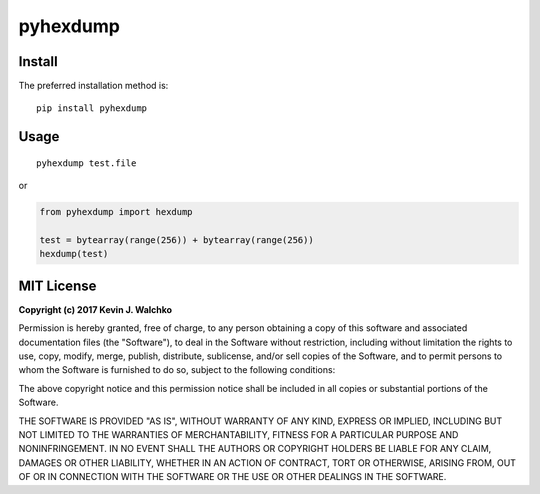 pyhexdump
==============

Install
--------

The preferred installation method is::

	pip install pyhexdump

Usage
---------

::

	pyhexdump test.file

or

.. code-block:: python

	from pyhexdump import hexdump

	test = bytearray(range(256)) + bytearray(range(256))
	hexdump(test)


MIT License
--------------

**Copyright (c) 2017 Kevin J. Walchko**

Permission is hereby granted, free of charge, to any person obtaining a copy
of this software and associated documentation files (the "Software"), to deal
in the Software without restriction, including without limitation the rights
to use, copy, modify, merge, publish, distribute, sublicense, and/or sell
copies of the Software, and to permit persons to whom the Software is
furnished to do so, subject to the following conditions:

The above copyright notice and this permission notice shall be included in all
copies or substantial portions of the Software.

THE SOFTWARE IS PROVIDED "AS IS", WITHOUT WARRANTY OF ANY KIND, EXPRESS OR
IMPLIED, INCLUDING BUT NOT LIMITED TO THE WARRANTIES OF MERCHANTABILITY,
FITNESS FOR A PARTICULAR PURPOSE AND NONINFRINGEMENT. IN NO EVENT SHALL THE
AUTHORS OR COPYRIGHT HOLDERS BE LIABLE FOR ANY CLAIM, DAMAGES OR OTHER
LIABILITY, WHETHER IN AN ACTION OF CONTRACT, TORT OR OTHERWISE, ARISING FROM,
OUT OF OR IN CONNECTION WITH THE SOFTWARE OR THE USE OR OTHER DEALINGS IN THE
SOFTWARE.
